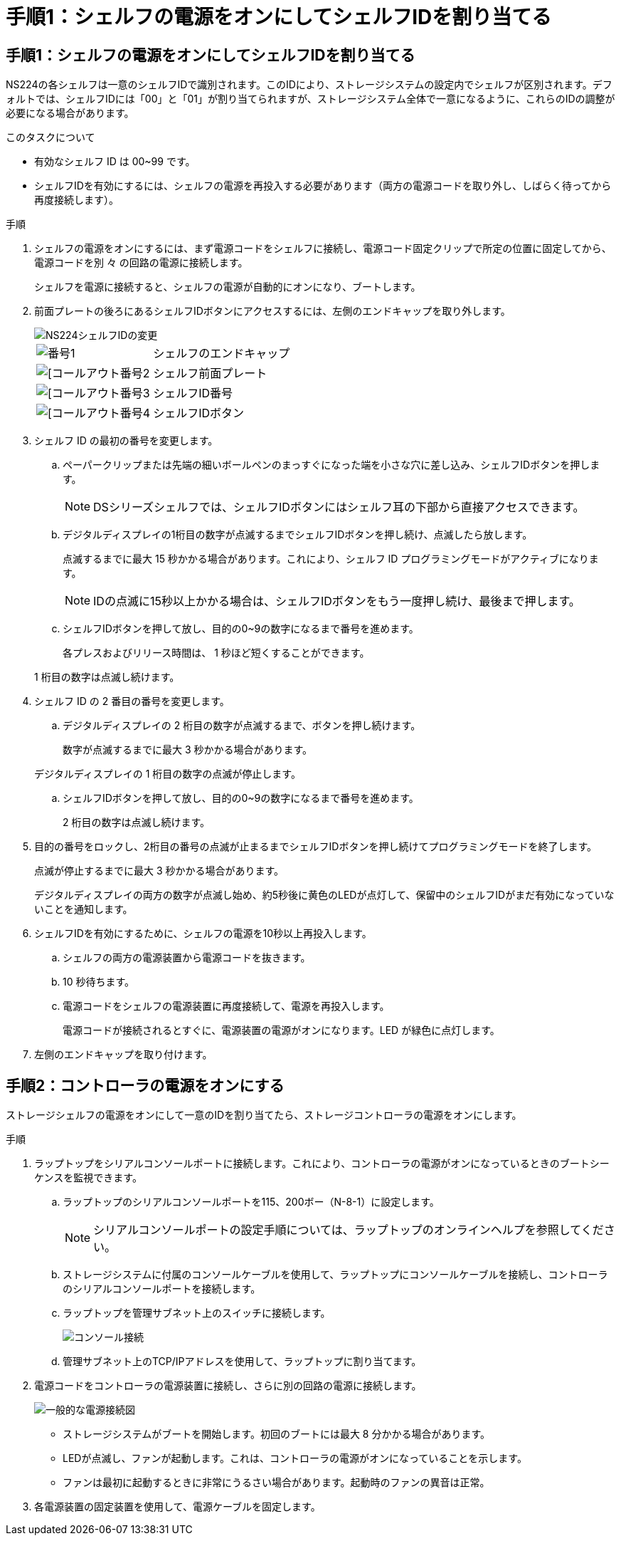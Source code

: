 = 手順1：シェルフの電源をオンにしてシェルフIDを割り当てる
:allow-uri-read: 




== 手順1：シェルフの電源をオンにしてシェルフIDを割り当てる

NS224の各シェルフは一意のシェルフIDで識別されます。このIDにより、ストレージシステムの設定内でシェルフが区別されます。デフォルトでは、シェルフIDには「00」と「01」が割り当てられますが、ストレージシステム全体で一意になるように、これらのIDの調整が必要になる場合があります。

.このタスクについて
* 有効なシェルフ ID は 00~99 です。
* シェルフIDを有効にするには、シェルフの電源を再投入する必要があります（両方の電源コードを取り外し、しばらく待ってから再度接続します）。


.手順
. シェルフの電源をオンにするには、まず電源コードをシェルフに接続し、電源コード固定クリップで所定の位置に固定してから、電源コードを別 々 の回路の電源に接続します。
+
シェルフを電源に接続すると、シェルフの電源が自動的にオンになり、ブートします。

. 前面プレートの後ろにあるシェルフIDボタンにアクセスするには、左側のエンドキャップを取り外します。
+
image::../media/drw_a900_oie_change_ns224_shelf_ID_ieops-836.svg[NS224シェルフIDの変更]

+
[cols="20%,80%"]
|===


 a| 
image::../media/legend_icon_01.svg[番号1]
 a| 
シェルフのエンドキャップ



 a| 
image::../media/legend_icon_02.svg[[コールアウト番号2]
 a| 
シェルフ前面プレート



 a| 
image::../media/legend_icon_03.svg[[コールアウト番号3]
 a| 
シェルフID番号



 a| 
image::../media/legend_icon_04.svg[[コールアウト番号4]
 a| 
シェルフIDボタン

|===
. シェルフ ID の最初の番号を変更します。
+
.. ペーパークリップまたは先端の細いボールペンのまっすぐになった端を小さな穴に差し込み、シェルフIDボタンを押します。
+

NOTE: DSシリーズシェルフでは、シェルフIDボタンにはシェルフ耳の下部から直接アクセスできます。

.. デジタルディスプレイの1桁目の数字が点滅するまでシェルフIDボタンを押し続け、点滅したら放します。
+
点滅するまでに最大 15 秒かかる場合があります。これにより、シェルフ ID プログラミングモードがアクティブになります。

+

NOTE: IDの点滅に15秒以上かかる場合は、シェルフIDボタンをもう一度押し続け、最後まで押します。

.. シェルフIDボタンを押して放し、目的の0~9の数字になるまで番号を進めます。
+
各プレスおよびリリース時間は、 1 秒ほど短くすることができます。

+
1 桁目の数字は点滅し続けます。



. シェルフ ID の 2 番目の番号を変更します。
+
.. デジタルディスプレイの 2 桁目の数字が点滅するまで、ボタンを押し続けます。
+
数字が点滅するまでに最大 3 秒かかる場合があります。

+
デジタルディスプレイの 1 桁目の数字の点滅が停止します。

.. シェルフIDボタンを押して放し、目的の0~9の数字になるまで番号を進めます。
+
2 桁目の数字は点滅し続けます。



. 目的の番号をロックし、2桁目の番号の点滅が止まるまでシェルフIDボタンを押し続けてプログラミングモードを終了します。
+
点滅が停止するまでに最大 3 秒かかる場合があります。

+
デジタルディスプレイの両方の数字が点滅し始め、約5秒後に黄色のLEDが点灯して、保留中のシェルフIDがまだ有効になっていないことを通知します。

. シェルフIDを有効にするために、シェルフの電源を10秒以上再投入します。
+
.. シェルフの両方の電源装置から電源コードを抜きます。
.. 10 秒待ちます。
.. 電源コードをシェルフの電源装置に再度接続して、電源を再投入します。
+
電源コードが接続されるとすぐに、電源装置の電源がオンになります。LED が緑色に点灯します。



. 左側のエンドキャップを取り付けます。




== 手順2：コントローラの電源をオンにする

ストレージシェルフの電源をオンにして一意のIDを割り当てたら、ストレージコントローラの電源をオンにします。

.手順
. ラップトップをシリアルコンソールポートに接続します。これにより、コントローラの電源がオンになっているときのブートシーケンスを監視できます。
+
.. ラップトップのシリアルコンソールポートを115、200ボー（N-8-1）に設定します。
+

NOTE: シリアルコンソールポートの設定手順については、ラップトップのオンラインヘルプを参照してください。

.. ストレージシステムに付属のコンソールケーブルを使用して、ラップトップにコンソールケーブルを接続し、コントローラのシリアルコンソールポートを接続します。
.. ラップトップを管理サブネット上のスイッチに接続します。
+
image::../media/drw_a1k_70-90_console_connection_ieops-1702.svg[コンソール接続]

.. 管理サブネット上のTCP/IPアドレスを使用して、ラップトップに割り当てます。


. 電源コードをコントローラの電源装置に接続し、さらに別の回路の電源に接続します。
+
image::../media/drw_affa1k_power_source_icon_ieops-1700.svg[一般的な電源接続図]

+
** ストレージシステムがブートを開始します。初回のブートには最大 8 分かかる場合があります。
** LEDが点滅し、ファンが起動します。これは、コントローラの電源がオンになっていることを示します。
** ファンは最初に起動するときに非常にうるさい場合があります。起動時のファンの異音は正常。


. 各電源装置の固定装置を使用して、電源ケーブルを固定します。

